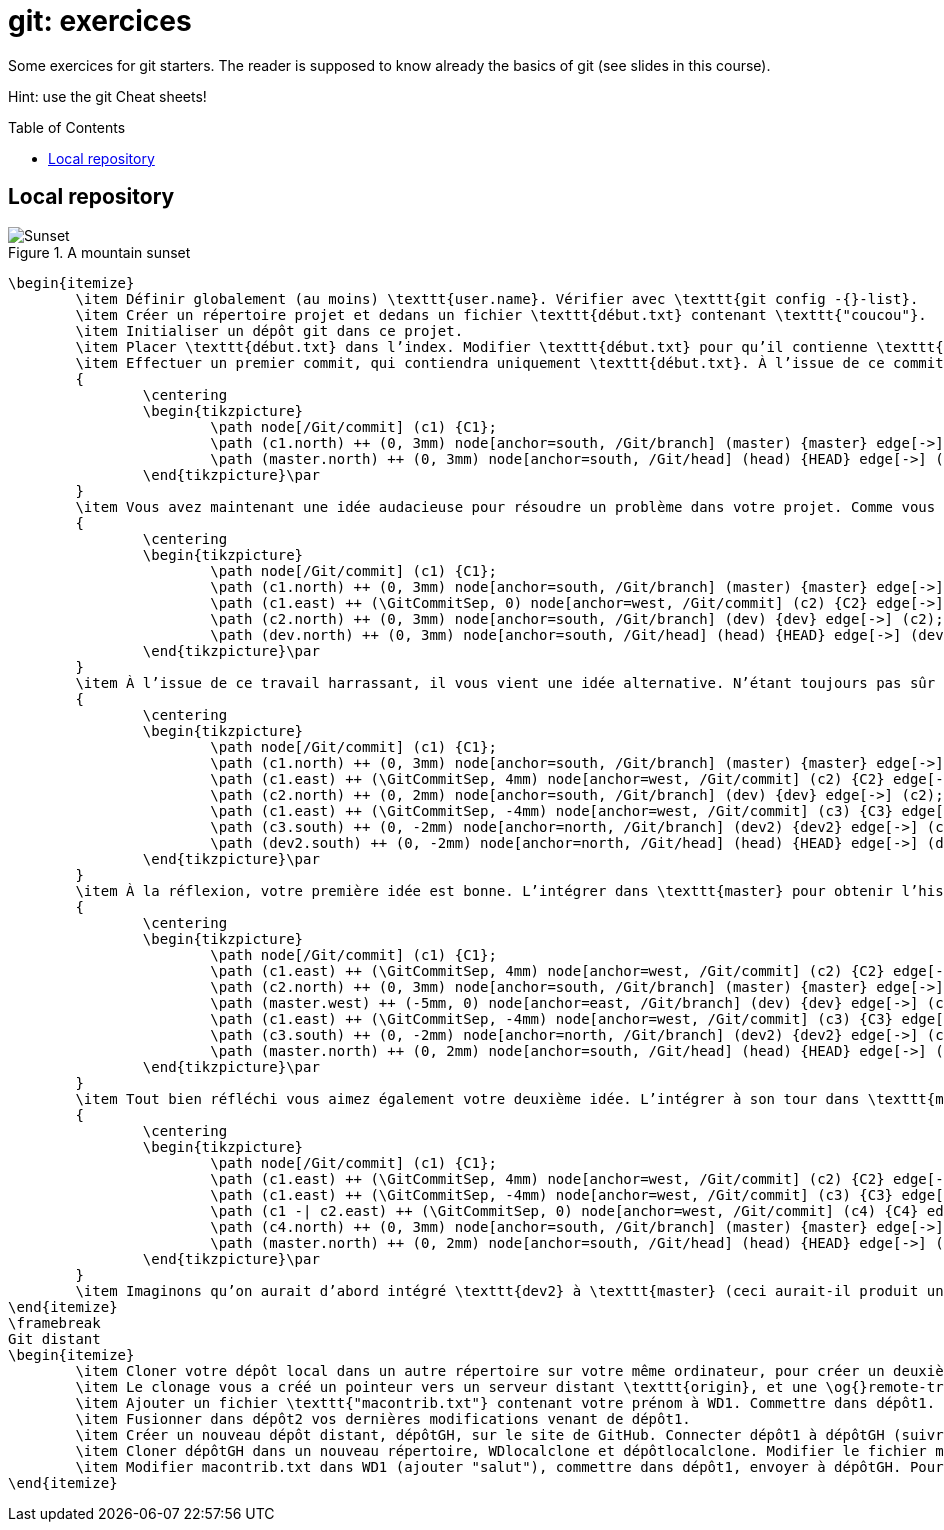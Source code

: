 = git: exercices
:toc: preamble
:sectanchors:
:imagesdir: Git

Some exercices for git starters. The reader is supposed to know already the basics of git (see slides in this course).

Hint: use the git Cheat sheets!

// https://graphviz.gitlab.io/_pages/doc/info/command.html
// file:///home/olivier/Professions/Enseignement/java-course/Git/out.svg

== Local repository

.A mountain sunset
image::out.svg[Sunset, opts="inline"]

	\begin{itemize}
		\item Définir globalement (au moins) \texttt{user.name}. Vérifier avec \texttt{git config -{}-list}.
		\item Créer un répertoire projet et dedans un fichier \texttt{début.txt} contenant \texttt{"coucou"}.
		\item Initialiser un dépôt git dans ce projet.
		\item Placer \texttt{début.txt} dans l’index. Modifier \texttt{début.txt} pour qu’il contienne \texttt{"coucou2"}. Visualiser la différence sur ce fichier entre la version WD, index, et dépôt. Faire en sorte que le blob dans l’index contienne bien \texttt{"coucou2"}.
		\item Effectuer un premier commit, qui contiendra uniquement \texttt{début.txt}. À l’issue de ce commit, vérifier que vous obtenez l’historique suivant.\par
		{
			\centering
			\begin{tikzpicture}
				\path node[/Git/commit] (c1) {C1};
				\path (c1.north) ++ (0, 3mm) node[anchor=south, /Git/branch] (master) {master} edge[->] (c1);
				\path (master.north) ++ (0, 3mm) node[anchor=south, /Git/head] (head) {HEAD} edge[->] (master);
			\end{tikzpicture}\par
		}
		\item Vous avez maintenant une idée audacieuse pour résoudre un problème dans votre projet. Comme vous n’êtes pas sûr de sa pertinence, vous désirez placer vos changements dans une nouvelle branche en attendant d’y réfléchir. Créer une branche \texttt{"dev"} ; y commettre un fichier \texttt{audacieux.txt} (en plus de \texttt{début.txt}, inchangé) contenant \texttt{"approche 1"}. Votre historique doit maintenant être celui-ci (vérifier !).\par
		{
			\centering
			\begin{tikzpicture}
				\path node[/Git/commit] (c1) {C1};
				\path (c1.north) ++ (0, 3mm) node[anchor=south, /Git/branch] (master) {master} edge[->] (c1);
				\path (c1.east) ++ (\GitCommitSep, 0) node[anchor=west, /Git/commit] (c2) {C2} edge[->] (c1);
				\path (c2.north) ++ (0, 3mm) node[anchor=south, /Git/branch] (dev) {dev} edge[->] (c2);
				\path (dev.north) ++ (0, 3mm) node[anchor=south, /Git/head] (head) {HEAD} edge[->] (dev);
			\end{tikzpicture}\par
		}
		\item À l’issue de ce travail harrassant, il vous vient une idée alternative. N’étant toujours pas sûr de la valeur de votre première idée (dans \texttt{dev}), vous repartirez de \texttt{master} pour l’implémenter. Depuis \texttt{master}, créer une branche \texttt{dev2}, et y commettre (en plus de \texttt{début.txt}, inchangé) un fichier \texttt{audacieux.txt} contenant \texttt{"approche alternative"}. Vérifier ensuite votre historique.\par
		{
			\centering
			\begin{tikzpicture}
				\path node[/Git/commit] (c1) {C1};
				\path (c1.north) ++ (0, 3mm) node[anchor=south, /Git/branch] (master) {master} edge[->] (c1);
				\path (c1.east) ++ (\GitCommitSep, 4mm) node[anchor=west, /Git/commit] (c2) {C2} edge[->] (c1);
				\path (c2.north) ++ (0, 2mm) node[anchor=south, /Git/branch] (dev) {dev} edge[->] (c2);
				\path (c1.east) ++ (\GitCommitSep, -4mm) node[anchor=west, /Git/commit] (c3) {C3} edge[->] (c1);
				\path (c3.south) ++ (0, -2mm) node[anchor=north, /Git/branch] (dev2) {dev2} edge[->] (c3);
				\path (dev2.south) ++ (0, -2mm) node[anchor=north, /Git/head] (head) {HEAD} edge[->] (dev2);
			\end{tikzpicture}\par
		}
		\item À la réflexion, votre première idée est bonne. L’intégrer dans \texttt{master} pour obtenir l’historique suivant. Prédire si vous obtiendrez un fast-forward et vérifier.\par
		{
			\centering
			\begin{tikzpicture}
				\path node[/Git/commit] (c1) {C1};
				\path (c1.east) ++ (\GitCommitSep, 4mm) node[anchor=west, /Git/commit] (c2) {C2} edge[->] (c1);
				\path (c2.north) ++ (0, 3mm) node[anchor=south, /Git/branch] (master) {master} edge[->] (c2);
				\path (master.west) ++ (-5mm, 0) node[anchor=east, /Git/branch] (dev) {dev} edge[->] (c2);
				\path (c1.east) ++ (\GitCommitSep, -4mm) node[anchor=west, /Git/commit] (c3) {C3} edge[->] (c1);
				\path (c3.south) ++ (0, -2mm) node[anchor=north, /Git/branch] (dev2) {dev2} edge[->] (c3);
				\path (master.north) ++ (0, 2mm) node[anchor=south, /Git/head] (head) {HEAD} edge[->] (master);
			\end{tikzpicture}\par
		}
		\item Tout bien réfléchi vous aimez également votre deuxième idée. L’intégrer à son tour dans \texttt{master} et obtenir cet historique. Rencontrerez-vous un problème ?\par
		{
			\centering
			\begin{tikzpicture}
				\path node[/Git/commit] (c1) {C1};
				\path (c1.east) ++ (\GitCommitSep, 4mm) node[anchor=west, /Git/commit] (c2) {C2} edge[->] (c1);
				\path (c1.east) ++ (\GitCommitSep, -4mm) node[anchor=west, /Git/commit] (c3) {C3} edge[->] (c1);
				\path (c1 -| c2.east) ++ (\GitCommitSep, 0) node[anchor=west, /Git/commit] (c4) {C4} edge[->] (c2) edge[->] (c3);
				\path (c4.north) ++ (0, 3mm) node[anchor=south, /Git/branch] (master) {master} edge[->] (c4);
				\path (master.north) ++ (0, 2mm) node[anchor=south, /Git/head] (head) {HEAD} edge[->] (master);
			\end{tikzpicture}\par
		}
		\item Imaginons qu’on aurait d’abord intégré \texttt{dev2} à \texttt{master} (ceci aurait-il produit un fast-forward ?) puis \texttt{dev} au résultat. Quel aurait été le résultat final ?
	\end{itemize}
	\framebreak
	Git distant
	\begin{itemize}
		\item Cloner votre dépôt local dans un autre répertoire sur votre même ordinateur, pour créer un deuxième dépôt. Nous les appellerons WD1, WD2, dépôt1 et dépôt2.
		\item Le clonage vous a créé un pointeur vers un serveur distant \texttt{origin}, et une \og{}remote-tracking branch\fg{} \texttt{master}. Voir où pointent \texttt{origin}, \texttt{master} et \texttt{origin/master}. (Dans notre cas le terme serveur distant est impropre, puisque c’est votre même machine, mais généralement il s’agit effectivement d’une autre machine telle qu’un serveur GitHub.)
		\item Ajouter un fichier \texttt{"macontrib.txt"} contenant votre prénom à WD1. Commettre dans dépôt1. Rapatrier les nouvelles informations dans dépôt2 (fetch). Vérifier que votre dernier commit dans dépôt1 existe bien dans l’historique de dépôt2 (et en profiter pour observer la différence entre git log et git log --all). Prédire où vont pointer \texttt{master} et \texttt{origin/master} et vérifier. Que contient le fichier macontrib.txt ? Pourquoi ?
		\item Fusionner dans dépôt2 vos dernières modifications venant de dépôt1.
		\item Créer un nouveau dépôt distant, dépôtGH, sur le site de GitHub. Connecter dépôt1 à dépôtGH (suivre et adapter les instructions fournies par GitHub). Envoyer vos informations locales à dépôtGH. Vérifier que vos informations locales sont bien parvenues (avec votre navigateur web).
		\item Cloner dépôtGH dans un nouveau répertoire, WDlocalclone et dépôtlocalclone. Modifier le fichier macontrib.txt (ajouter "coucou"), commettre dans dépôtlocalclone, envoyer à dépôtGH. Vérifier en ligne.
		\item Modifier macontrib.txt dans WD1 (ajouter "salut"), commettre dans dépôt1, envoyer à dépôtGH. Pourquoi l’envoi est-il refusé ? Que faire pour résoudre le problème et effectivement envoyer votre fichier modifié au dépôt en ligne ?
	\end{itemize}

